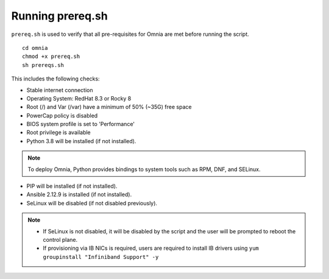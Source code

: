 Running prereq.sh
=================

``prereq.sh`` is used to verify that all pre-requisites for Omnia are met before running the script. ::

    cd omnia
    chmod +x prereq.sh
    sh prereqs.sh


This includes the following checks:

* Stable internet connection

* Operating System: RedHat 8.3 or Rocky 8

* Root (/) and Var (/var) have a minimum of 50% (~35G) free space

* PowerCap policy is disabled

* BIOS system profile is set to 'Performance'

* Root privilege is available

* Python 3.8 will be installed (if not installed).

.. note:: To deploy Omnia, Python provides bindings to system tools such as RPM, DNF, and SELinux.

* PIP will be installed (if not installed).

* Ansible 2.12.9 is installed (if not installed).

* SeLinux will be disabled (if not disabled previously).

.. note::
    * If SeLinux is not disabled, it will be disabled by the script and the user will be prompted to reboot the control plane.
    * If provisioning via IB NICs is required, users are required to install IB drivers using ``yum groupinstall "Infiniband Support" -y``




